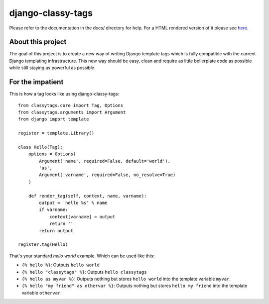 ==================
django-classy-tags
==================

Please refer to the documentation in the docs/ directory for help. For a HTML
rendered version of it please see
`here <http://hudson.ojii.ch/job/django-classy-tags/doclinks/1/>`_.

******************
About this project
******************

The goal of this project is to create a new way of writing Django template tags
which is fully compatible with the current Django templating infrastructure.
This new way should be easy, clean and require as little boilerplate code as
possible while still staying as powerful as possible.

*****************
For the impatient
*****************

This is how a tag looks like using django-classy-tags::

    from classytags.core import Tag, Options
    from classytags.arguments import Argument
    from django import template
    
    register = template.Library()
    
    class Hello(Tag):
        options = Options(
            Argument('name', required=False, default='world'),
            'as',
            Argument('varname', required=False, no_resolve=True)
        )
        
        def render_tag(self, context, name, varname):
            output = 'hello %s' % name
            if varname:
                context[varname] = output
                return ''
            return output
            
    register.tag(Hello)
            
That's your standard *hello world* example. Which can be used like this:

* ``{% hello %}``: Outputs ``hello world``
* ``{% hello "classytags" %}``: Outputs ``hello classytags``
* ``{% hello as myvar %}``: Outputs nothing but stores ``hello world`` into the
  template variable ``myvar``.
* ``{% hello "my friend" as othervar %}``: Outputs nothing but stores 
  ``hello my friend`` into the template variable ``othervar``.